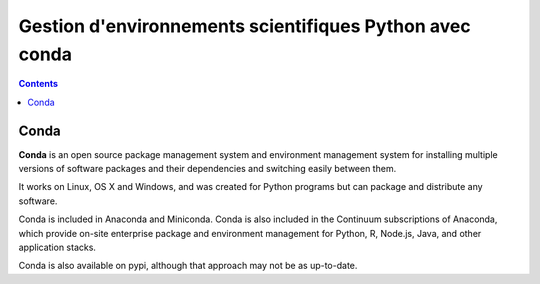 
.. index::
   pair: Environnement virtuel ; Conda
   ! Conda
   

.. _conda:

=========================================================
Gestion d'environnements scientifiques Python avec conda
=========================================================

.. seealso::

   - http://conda.pydata.org/docs/
   - http://conda.pydata.org/docs/_downloads/conda-pip-virtualenv-translator.html
   
   
.. contents::
   :depth: 3


.. figure:: conda.png
   :align: center
   

Conda
=====

.. seealso::

   - https://www.continuum.io/content/conda-data-science
   
   
**Conda** is an open source package management system and environment management 
system for installing multiple versions of software packages and their 
dependencies and switching easily between them. 

It works on Linux, OS X and Windows, and was created for Python programs but 
can package and distribute any software.

Conda is included in Anaconda and Miniconda. Conda is also included in the 
Continuum subscriptions of Anaconda, which provide on-site enterprise package 
and environment management for Python, R, Node.js, Java, and other application 
stacks. 

Conda is also available on pypi, although that approach may not be as up-to-date.



   
